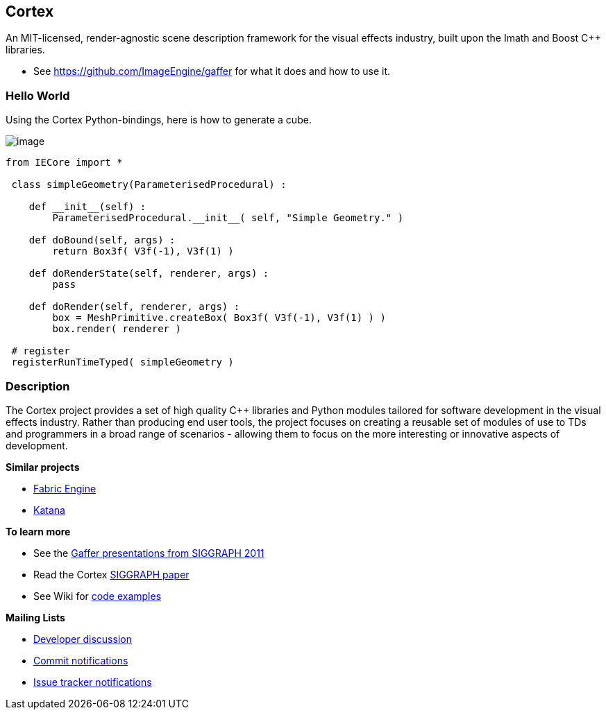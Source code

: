 == Cortex ==


An MIT-licensed, render-agnostic scene description framework for the
visual effects industry, built upon the Imath and Boost C++ libraries.

* See link:Gaffer[https://github.com/ImageEngine/gaffer] for what it
does and how to use it.

=== Hello World ===

Using the Cortex Python-bindings, here is how to generate a cube.

image:https://cloud.githubusercontent.com/assets/2152766/17919610/be7d3724-69c6-11e6-919f-a62e94b27b8e.png[image]

[source,python]
----
from IECore import *

 class simpleGeometry(ParameterisedProcedural) :

    def __init__(self) :
        ParameterisedProcedural.__init__( self, "Simple Geometry." )

    def doBound(self, args) :
        return Box3f( V3f(-1), V3f(1) )

    def doRenderState(self, renderer, args) :
        pass

    def doRender(self, renderer, args) :
        box = MeshPrimitive.createBox( Box3f( V3f(-1), V3f(1) ) )
        box.render( renderer )

 # register
 registerRunTimeTyped( simpleGeometry )
----

=== Description ===

The Cortex project provides a set of high quality C++ libraries and
Python modules tailored for software development in the visual effects
industry. Rather than producing end user tools, the project focuses on
creating a reusable set of modules of use to TDs and programmers in a
broad range of scenarios - allowing them to focus on the more
interesting or innovative aspects of development.

*Similar projects*

* http://fabricengine.com/[Fabric Engine]
* https://www.thefoundry.co.uk/products/katana/[Katana]

*To learn more*

* See the http://vimeo.com/cortex[Gaffer presentations from SIGGRAPH
2011]
* Read the Cortex
https://github.com/ImageEngine/cortex/wiki/pdfs/AnOpenSourceFrameworkForVisualEffectsSoftwareDevelopment.pdf[SIGGRAPH
paper]
* See Wiki for
https://github.com/ImageEngine/cortex/wiki/ExamplesIntroduction[code
examples]

*Mailing Lists*

* http://groups.google.com/group/cortexdev[Developer discussion]
* http://groups.google.com/group/cortexcommits[Commit notifications]
* http://groups.google.com/group/cortexissues[Issue tracker
notifications]